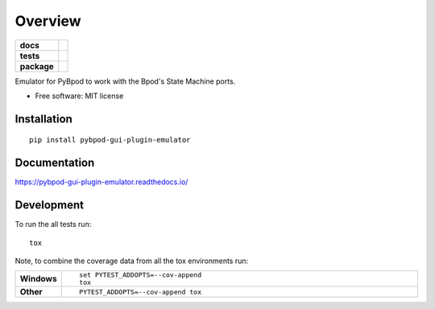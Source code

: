 ========
Overview
========

.. start-badges

.. list-table::
    :stub-columns: 1

    * - docs
      - |docs|
    * - tests
      - |
        | |codecov|
    * - package
      - | |version| |wheel| |supported-versions| |supported-implementations|
        | |commits-since|
.. |docs| image:: https://readthedocs.org/projects/pybpod-gui-plugin-emulator/badge/?style=flat
    :target: https://readthedocs.org/projects/pybpod-gui-plugin-emulator
    :alt: Documentation Status

.. |codecov| image:: https://codecov.io/github/MicBoucinha/pybpod-gui-plugin-emulator/coverage.svg?branch=master
    :alt: Coverage Status
    :target: https://codecov.io/github/MicBoucinha/pybpod-gui-plugin-emulator

.. |version| image:: https://img.shields.io/pypi/v/pybpod-gui-plugin-emulator.svg
    :alt: PyPI Package latest release
    :target: https://pypi.org/project/pybpod-gui-plugin-emulator

.. |commits-since| image:: https://img.shields.io/github/commits-since/MicBoucinha/pybpod-gui-plugin-emulator/v0.0.0.svg
    :alt: Commits since latest release
    :target: https://github.com/MicBoucinha/pybpod-gui-plugin-emulator/compare/v0.0.0...master

.. |wheel| image:: https://img.shields.io/pypi/wheel/pybpod-gui-plugin-emulator.svg
    :alt: PyPI Wheel
    :target: https://pypi.org/project/pybpod-gui-plugin-emulator

.. |supported-versions| image:: https://img.shields.io/pypi/pyversions/pybpod-gui-plugin-emulator.svg
    :alt: Supported versions
    :target: https://pypi.org/project/pybpod-gui-plugin-emulator

.. |supported-implementations| image:: https://img.shields.io/pypi/implementation/pybpod-gui-plugin-emulator.svg
    :alt: Supported implementations
    :target: https://pypi.org/project/pybpod-gui-plugin-emulator


.. end-badges

Emulator for PyBpod to work with the Bpod's State Machine ports.

* Free software: MIT license

Installation
============

::

    pip install pybpod-gui-plugin-emulator

Documentation
=============


https://pybpod-gui-plugin-emulator.readthedocs.io/


Development
===========

To run the all tests run::

    tox

Note, to combine the coverage data from all the tox environments run:

.. list-table::
    :widths: 10 90
    :stub-columns: 1

    - - Windows
      - ::

            set PYTEST_ADDOPTS=--cov-append
            tox

    - - Other
      - ::

            PYTEST_ADDOPTS=--cov-append tox
